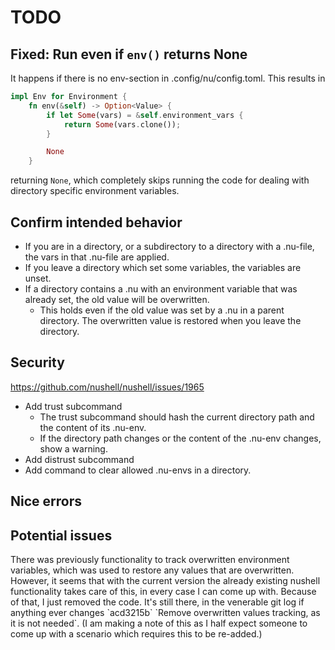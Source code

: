 * TODO
** Fixed: Run even if =env()= returns None
It happens if there is no env-section in .config/nu/config.toml.
This results in
#+begin_src rust
impl Env for Environment {
    fn env(&self) -> Option<Value> {
        if let Some(vars) = &self.environment_vars {
            return Some(vars.clone());
        }

        None
    }
#+end_src
returning =None=, which completely skips running the code for dealing with directory specific environment variables.
** Confirm intended behavior
   - If you are in a directory, or a subdirectory to a directory with a .nu-file, the vars in that .nu-file are applied.
   - If you leave a directory which set some variables, the variables are unset.
   - If a directory contains a .nu with an environment variable that was already set, the old value will be overwritten.
     - This holds even if the old value was set by a .nu in a parent directory. The overwritten value is restored when you leave the directory.
** Security
  https://github.com/nushell/nushell/issues/1965
  - Add trust subcommand
    - The trust subcommand should hash the current directory path and the content of its .nu-env.
    - If the directory path changes or the content of the .nu-env changes, show a warning.
  - Add distrust subcommand
  - Add command to clear allowed .nu-envs in a directory.
** Nice errors
** Potential issues
    There was previously functionality to track overwritten environment variables, which was used to restore any values that are overwritten.
    However, it seems that with the current version the already existing nushell functionality takes care of this, in every case I can come up with.
    Because of that, I just removed the code. It's still there, in the venerable git log if anything ever changes `acd3215b` `Remove overwritten values tracking, as it is not needed`.
    (I am making a note of this as I half expect someone to come up with a scenario which requires this to be re-added.)
